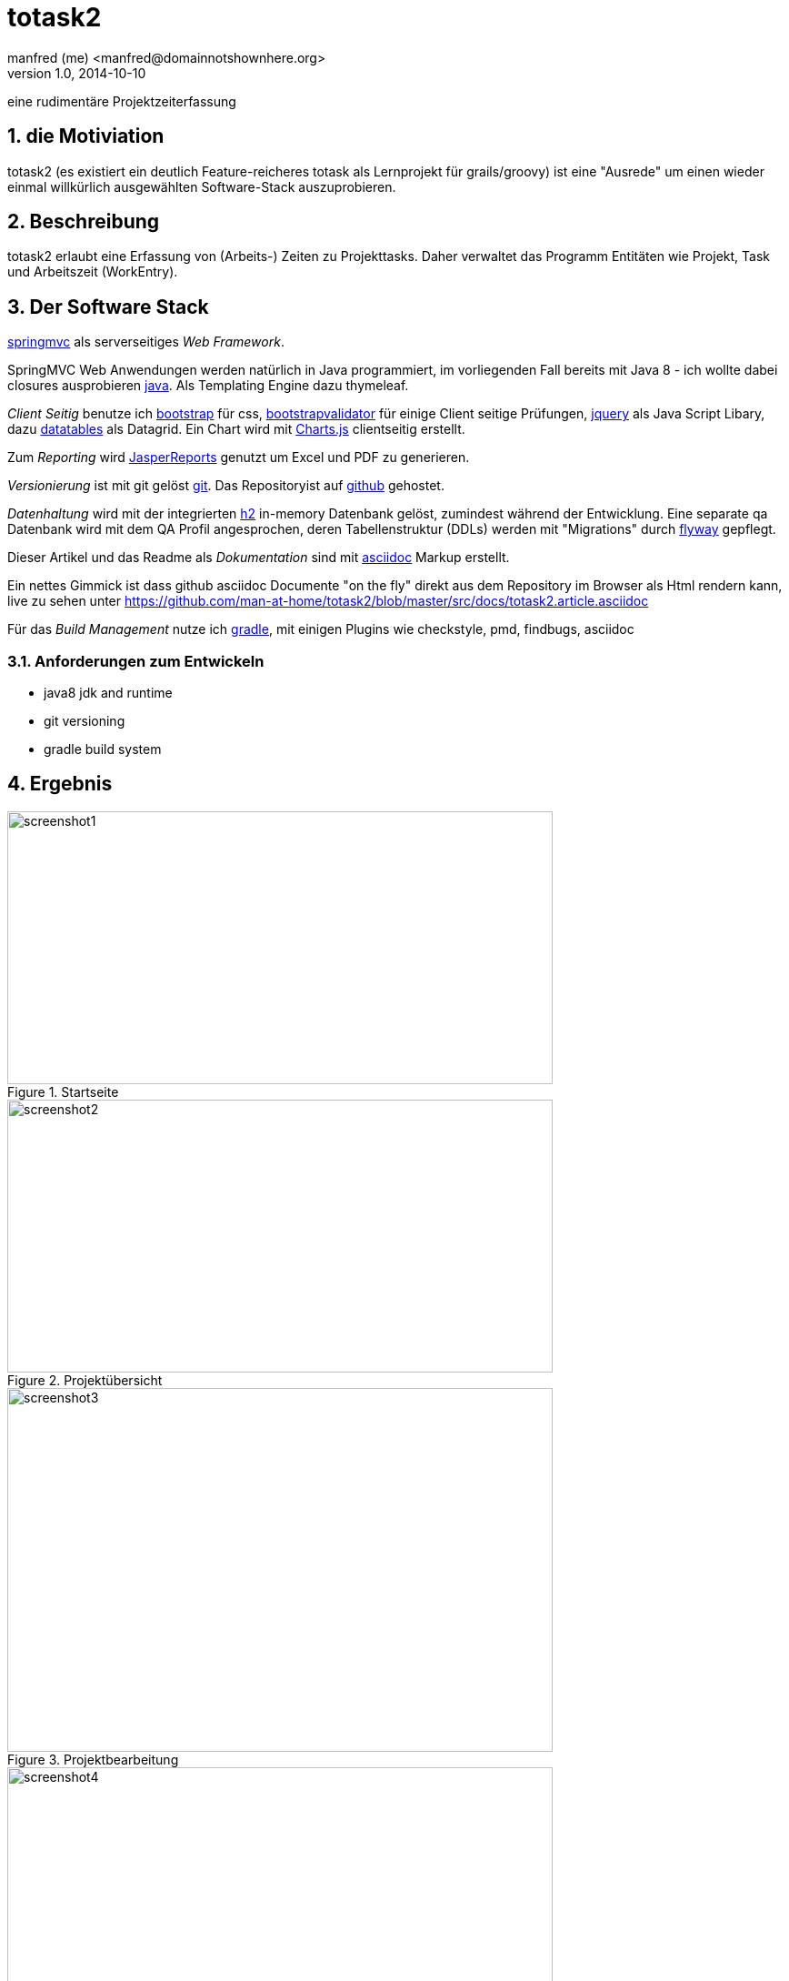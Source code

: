 = totask2
:numbered:
:icons: font
manfred (me) <manfred@domainnotshownhere.org>
v1.0, 2014-10-10

eine rudimentäre Projektzeiterfassung 

== die Motiviation

totask2 (es existiert ein deutlich Feature-reicheres totask als Lernprojekt für grails/groovy) 
ist eine "Ausrede" um einen wieder einmal willkürlich ausgewählten Software-Stack auszuprobieren. 

== Beschreibung

totask2 erlaubt eine Erfassung von (Arbeits-) Zeiten zu Projekttasks. Daher verwaltet das Programm
Entitäten wie Projekt, Task und Arbeitszeit (WorkEntry).

== Der Software Stack

http://springmvc.org/[springmvc^] als serverseitiges _Web Framework_.

SpringMVC Web Anwendungen werden natürlich in Java programmiert, im vorliegenden Fall bereits mit Java 8 - 
ich wollte dabei closures ausprobieren https://java.com/de/[java]. Als Templating Engine dazu thymeleaf. 

_Client Seitig_ benutze ich http://getbootstrap.com//[bootstrap^] für css, 
http://bootstrapvalidator.com/[bootstrapvalidator^] für einige Client seitige Prüfungen, 
http://jquery.com/[jquery^] als Java Script Libary, dazu http://www.datatables.net/[datatables^] als Datagrid.
Ein Chart wird mit http://www.chartjs.org/[Charts.js^] clientseitig erstellt.

Zum _Reporting_ wird http://community.jaspersoft.com/project/jasperreports-library[JasperReports^] genutzt 
um Excel und PDF zu generieren.

_Versionierung_ ist mit git gelöst http://git-scm.com/[git^]. Das Repositoryist auf 
 https://github.com/[github^] gehostet.
 
_Datenhaltung_ wird mit der integrierten  http://www.h2database.com/[h2^] 
in-memory Datenbank gelöst, zumindest während der Entwicklung. Eine separate qa Datenbank wird mit dem QA Profil angesprochen,
deren Tabellenstruktur (DDLs) werden mit "Migrations" durch http://flywaydb.org/[flyway^] gepflegt.

Dieser Artikel und das Readme als _Dokumentation_ sind mit http://asciidoctor.org/docs/asciidoc-writers-guide/[asciidoc^] 
Markup erstellt. 

Ein nettes Gimmick ist dass  github  asciidoc Documente "on the fly" direkt aus dem Repository im Browser als Html
rendern kann, live zu sehen unter https://github.com/man-at-home/totask2/blob/master/src/docs/totask2.article.asciidoc

Für das _Build Management_ nutze ich http://www.gradle.org/[gradle^], mit einigen Plugins wie 
checkstyle, pmd, findbugs, asciidoc

=== Anforderungen zum Entwickeln

* java8 jdk and runtime
* git versioning
* gradle build system


== Ergebnis

[[img-startpage]]
.Startseite
image::images/totask2.startpage.png[screenshot1, 600, 300]

[[img-projects]]
.Projektübersicht
image::images/totask2.projects.png[screenshot2, 600, 300]

[[img-editProject]]
.Projektbearbeitung
image::images/totask2.editProject.png[screenshot3, 600, 400]


[[img-weekEntry]]
.Zeiterfassung
image::images/totask2.weekEntry.png[screenshot4, 600, 400]

[[img-weekEntryClient]]
.Zeiterfassung Client Funktionen
image::images/totask2.weekEntry.clientLogic.png[screenshot5, 600, 400]


[[img-weekEntryReporting]]
.Zeiterfassung Reporting
image::images/totask2.weekEntry.reporting.png[screenshot6, 600, 400]


[[img-weekEntryChart]]
.Zeiterfassung Chart
image::images/totask2.weekEntry.chart.png[screenshot7, 600, 400]

[[img-login]]
.login
image::images/totask2.login.png[screenshot8, 600, 400]


== Erfahrungen

=== positiv

* kein xml, einfach zu durchschauen, 
* entwicklerfreundliche Bibliotheken
* Datenbank und Datenmodell (it jpa) schlank

=== negativ

* bisher noch keine
